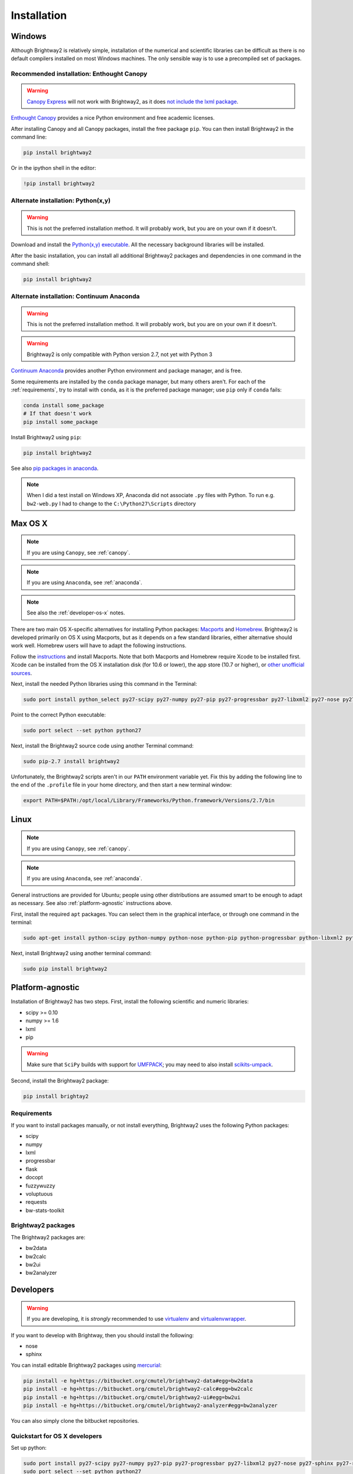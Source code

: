 Installation
************

.. _windows-install:

Windows
=======

Although Brightway2 is relatively simple, installation of the numerical and scientific libraries can be difficult as there is no default compilers installed on most Windows machines. The only sensible way is to use a precompiled set of packages.

.. _canopy:

Recommended installation: Enthought Canopy
------------------------------------------

.. warning:: `Canopy Express <https://www.enthought.com/canopy-express/>`_ will not work with Brightway2, as it does `not include the lxml package <https://enthought.com/products/canopy/package-index/>`_.

`Enthought Canopy <https://www.enthought.com/products/canopy/>`_ provides a nice Python environment and free academic licenses.

After installing Canopy and all Canopy packages, install the free package ``pip``. You can then install Brightway2 in the command line:

.. code-block:: bash

    pip install brightway2

Or in the ipython shell in the editor:

.. code-block:: bash

    !pip install brightway2

.. image:: images/canopy-console-ipython.png
    :align: center

Alternate installation: Python(x,y)
-----------------------------------

.. warning:: This is not the preferred installation method. It will probably work, but you are on your own if it doesn't.

Download and install the `Python(x,y) executable <https://code.google.com/p/pythonxy/wiki/Downloads>`_. All the necessary background libraries will be installed.

After the basic installation, you can install all additional Brightway2 packages and dependencies in one command in the command shell:

.. code-block:: bash

    pip install brightway2

.. _anaconda:

Alternate installation: Continuum Anaconda
------------------------------------------

.. warning:: This is not the preferred installation method. It will probably work, but you are on your own if it doesn't.

.. warning:: Brightway2 is only compatible with Python version 2.7, not yet with Python 3

`Continuum Anaconda <http://continuum.io/downloads.html>`_ provides another Python environment and package manager, and is free.

Some requirements are installed by the ``conda`` package manager, but many others aren't. For each of the :ref:`requirements`, try to install with ``conda``, as it is the preferred package manager; use ``pip`` only if ``conda`` fails:

.. code-block:: bash

    conda install some_package
    # If that doesn't work
    pip install some_package

Install Brightway2 using ``pip``:

.. code-block:: bash

    pip install brightway2

See also `pip packages in anaconda <http://stackoverflow.com/questions/18640305/how-to-keep-track-of-pip-installed-packages-in-an-anaconda-conda-env>`_.

.. note:: When I did a test install on Windows XP, Anaconda did not associate ``.py`` files with Python. To run e.g. ``bw2-web.py`` I had to change to the ``C:\Python27\Scripts`` directory

.. _os-x-install:

Max OS X
========

.. note:: If you are using ``Canopy``, see :ref:`canopy`.

.. note:: If you are using ``Anaconda``, see :ref:`anaconda`.

.. note:: See also the :ref:`developer-os-x` notes.

There are two main OS X-specific alternatives for installing Python packages: `Macports <http://www.macports.org/>`_ and `Homebrew <http://mxcl.github.com/homebrew/>`_. Brightway2 is developed primarily on OS X using Macports, but as it depends on a few standard libraries, either alternative should work well. Homebrew users will have to adapt the following instructions.

Follow the `instructions <http://www.macports.org/install.php>`_ and install Macports. Note that both Macports and Homebrew require Xcode to be installed first. Xcode can be installed from the OS X installation disk (for 10.6 or lower), the app store (10.7 or higher), or `other unofficial sources <https://github.com/kennethreitz/osx-gcc-installer>`_.

Next, install the needed Python libraries using this command in the Terminal:

.. code-block:: bash

	sudo port install python_select py27-scipy py27-numpy py27-pip py27-progressbar py27-libxml2 py27-nose py27-sphinx py27-requests py27-flask

Point to the correct Python executable:

.. code-block:: bash

    sudo port select --set python python27

Next, install the Brightway2 source code using another Terminal command:

.. code-block:: bash

	sudo pip-2.7 install brightway2

Unfortunately, the Brightway2 scripts aren't in our ``PATH`` environment variable yet. Fix this by adding the following line to the end of the ``.profile`` file in your home directory, and then start a new terminal window:

.. code-block:: bash

    export PATH=$PATH:/opt/local/Library/Frameworks/Python.framework/Versions/2.7/bin

.. _linux-install:

Linux
=====

.. note:: If you are using ``Canopy``, see :ref:`canopy`.

.. note:: If you are using ``Anaconda``, see :ref:`anaconda`.

General instructions are provided for Ubuntu; people using other distributions are assumed smart to be enough to adapt as necessary. See also :ref:`platform-agnostic` instructions above.

First, install the required ``apt`` packages. You can select them in the graphical interface, or through one command in the terminal:

.. code-block:: bash

	sudo apt-get install python-scipy python-numpy python-nose python-pip python-progressbar python-libxml2 python-sphinx python-virtualenv python-virtualenvwrapper

Next, install Brightway2 using another terminal command:

.. code-block:: bash

	sudo pip install brightway2

.. _platform-agnostic:

Platform-agnostic
=================

Installation of Brightway2 has two steps. First, install the following scientific and numeric libraries:

* scipy >= 0.10
* numpy >= 1.6
* lxml
* pip

.. warning:: Make sure that ``SciPy`` builds with support for `UMFPACK <http://www.cise.ufl.edu/research/sparse/umfpack/>`_; you may need to also install `scikits-umpack <http://scikits.appspot.com/umfpack>`_.

Second, install the Brightway2 package:

.. code-block:: bash

    pip install brightay2

.. _requirements:

Requirements
------------

If you want to install packages manually, or not install everything, Brightway2 uses the following Python packages:

* scipy
* numpy
* lxml
* progressbar
* flask
* docopt
* fuzzywuzzy
* voluptuous
* requests
* bw-stats-toolkit

Brightway2 packages
-------------------

The Brightway2 packages are:

* bw2data
* bw2calc
* bw2ui
* bw2analyzer

Developers
==========

.. warning:: If you are developing, it is *strongly* recommended to use `virtualenv <http://www.virtualenv.org/>`_ and `virtualenvwrapper <http://www.doughellmann.com/projects/virtualenvwrapper/>`_.

If you want to develop with Brightway, then you should install the following:

* nose
* sphinx

You can install editable Brightway2 packages using `mercurial <http://mercurial.selenic.com/>`_:

.. code-block:: bash

    pip install -e hg+https://bitbucket.org/cmutel/brightway2-data#egg=bw2data
    pip install -e hg+https://bitbucket.org/cmutel/brightway2-calc#egg=bw2calc
    pip install -e hg+https://bitbucket.org/cmutel/brightway2-ui#egg=bw2ui
    pip install -e hg+https://bitbucket.org/cmutel/brightway2-analyzer#egg=bw2analyzer

You can also simply clone the bitbucket repositories.

.. _developer-os-x:

Quickstart for OS X developers
------------------------------

Set up python:

.. code-block:: bash

    sudo port install py27-scipy py27-numpy py27-pip py27-progressbar py27-libxml2 py27-nose py27-sphinx py27-requests py27-flask py27-virtualenvwrapper mercurial +bash_completion
    sudo port select --set python python27

Change the shell to macports ``bash``:

.. code-block:: bash

    chsh -s /opt/local/bin/bash

Add the following lines to the file ``.profile`` in your home directory, if not already present:

.. code-block:: bash

    source /opt/local/Library/Frameworks/Python.framework/Versions/2.7/bin/virtualenvwrapper.sh

    if [ -f /opt/local/etc/profile.d/bash_completion.sh ]; then
      . /opt/local/etc/profile.d/bash_completion.sh
    fi

Create ``virtualenv`` and install Brightway2:

.. code-block:: bash

    mkvirtualenv bw2
    toggleglobalsitepackages
    pip install brightway2

Because this is using a virtualenv, you will need to activate the virtualenv each time you start a new terminal with:

.. code-block:: bash

    workon bw2
